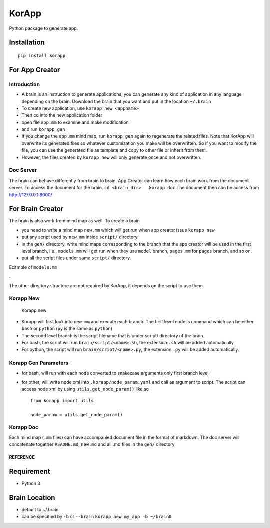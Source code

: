 KorApp
======

.. figure:: https://github.com/korakotlee/img/raw/master/sample_mm.png
   :alt: 

Python package to generate app.

Installation
~~~~~~~~~~~~

::

    pip install korapp

For App Creator
~~~~~~~~~~~~~~~

Introduction
^^^^^^^^^^^^

-  A brain is an instruction to generate applications, you can generate
   any kind of application in any language depending on the brain.
   Download the brain that you want and put in the location ``~/.brain``
-  To create new application, use ``korapp new <appname>``
-  Then cd into the new application folder
-  open file ``app.mm`` to examine and make modification
-  and run ``korapp gen``
-  If you change the ``app.mm`` mind map, run ``korapp gen`` again to
   regenerate the related files. Note that KorApp will overwrite its
   generated files so whatever customization you make will be
   overwritten. So if you want to modify the file, you can use the
   generated file as template and copy to other file or inherit from
   them.
-  However, the files created by ``korapp new`` will only generate once
   and not overwritten.

Doc Server
^^^^^^^^^^

The brain can behave differently from brain to brain. App Creator can
learn how each brain work from the document server. To access the
document for the brain. ``cd <brain_dir>   korapp doc`` The document
then can be access from http://127.0.0.1:8000/

For Brain Creator
~~~~~~~~~~~~~~~~~

The brain is also work from mind map as well. To create a brain

-  you need to write a mind map ``new.mm`` which will get run when app
   creator issue ``korapp new``
-  put any script used by ``new.mm`` inside ``script/`` directory
-  in the ``gen/`` directory, write mind maps corresponding to the
   branch that the app creator will be used in the first level branch,
   i.e., ``models.mm`` will get run when they use ``model`` branch,
   ``pages.mm`` for ``pages`` branch, and so on.
-  put all the script files under same ``script/`` directory.

Example of ``models.mm``

|models|.

The other directory structure are not required by KorApp, it depends on
the script to use them.

Korapp New
^^^^^^^^^^

.. figure:: https://raw.githubusercontent.com/korakotlee/img/master/korapp/new_mm.png
   :alt: Korapp new

   Korapp new

-  Korapp will first look into ``new.mm`` and execute each branch. The
   first level node is command which can be either ``bash`` or
   ``python`` (``py`` is the same as ``python``)
-  The second level branch is the script filename that is under script/
   directory of the brain.
-  For bash, the script will run ``brain/script/<name>.sh``, the
   extension ``.sh`` will be added automatically.
-  For python, the script will run ``brain/script/<name>.py``, the
   extension ``.py`` will be added automatically.

Korapp Gen Parameters
^^^^^^^^^^^^^^^^^^^^^

-  for bash, will run with each node converted to snakecase arguments
   only first branch level
-  for other, will write node xml into ``.korapp/node_param.yaml`` and
   call as argument to script. The script can access node xml by using
   ``utils.get_node_param()`` like so

   ::

       from korapp import utils

       node_param = utils.get_node_param()

Korapp Doc
^^^^^^^^^^

Each mind map (``.mm`` files) can have accompanied document file in the
format of markdown. The doc server will concatenate together
``README.md``, ``new.md`` and all .md files in the ``gen/`` directory

REFERENCE
---------

Requirement
~~~~~~~~~~~

-  Python 3

Brain Location
~~~~~~~~~~~~~~

-  default to ~/.brain
-  can be specified by ``-b`` or ``--brain``
   ``korapp new my_app -b ~/brain0``

.. |models| image:: https://github.com/korakotlee/img/raw/master/korapp/models.png



